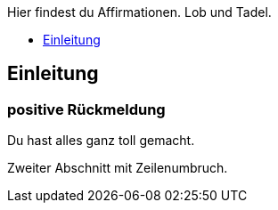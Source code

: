 Hier findest du Affirmationen.
Lob und Tadel.

* <<Einleitung>>

== Einleitung

=== positive Rückmeldung

Du hast alles ganz toll gemacht.

Zweiter Abschnitt mit
Zeilenumbruch.
